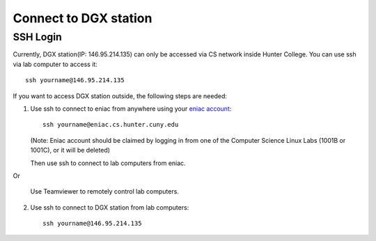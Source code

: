 Connect to DGX station
*************************

SSH Login
==========

Currently, DGX station(IP: 146.95.214.135) can only be accessed via CS network inside Hunter College. You can use ssh via lab computer to access it::
   
    ssh yourname@146.95.214.135

If you want to access DGX station outside, the following steps are needed:

1. Use ssh to connect to eniac from anywhere using your `eniac account <http://www.geography.hunter.cuny.edu/tbw/CS.Linux.Lab.FAQ/department_of_computer_science.faq.htm>`_::

      ssh yourname@eniac.cs.hunter.cuny.edu

   (Note: Eniac account should be claimed by logging in from one of the Computer Science Linux Labs (1001B or 1001C), or it will be deleted)
   
   Then use ssh to connect to lab computers from eniac.
   
Or

   Use Teamviewer to remotely control lab computers.

2. Use ssh to connect to DGX station from lab computers::
   
    ssh yourname@146.95.214.135

